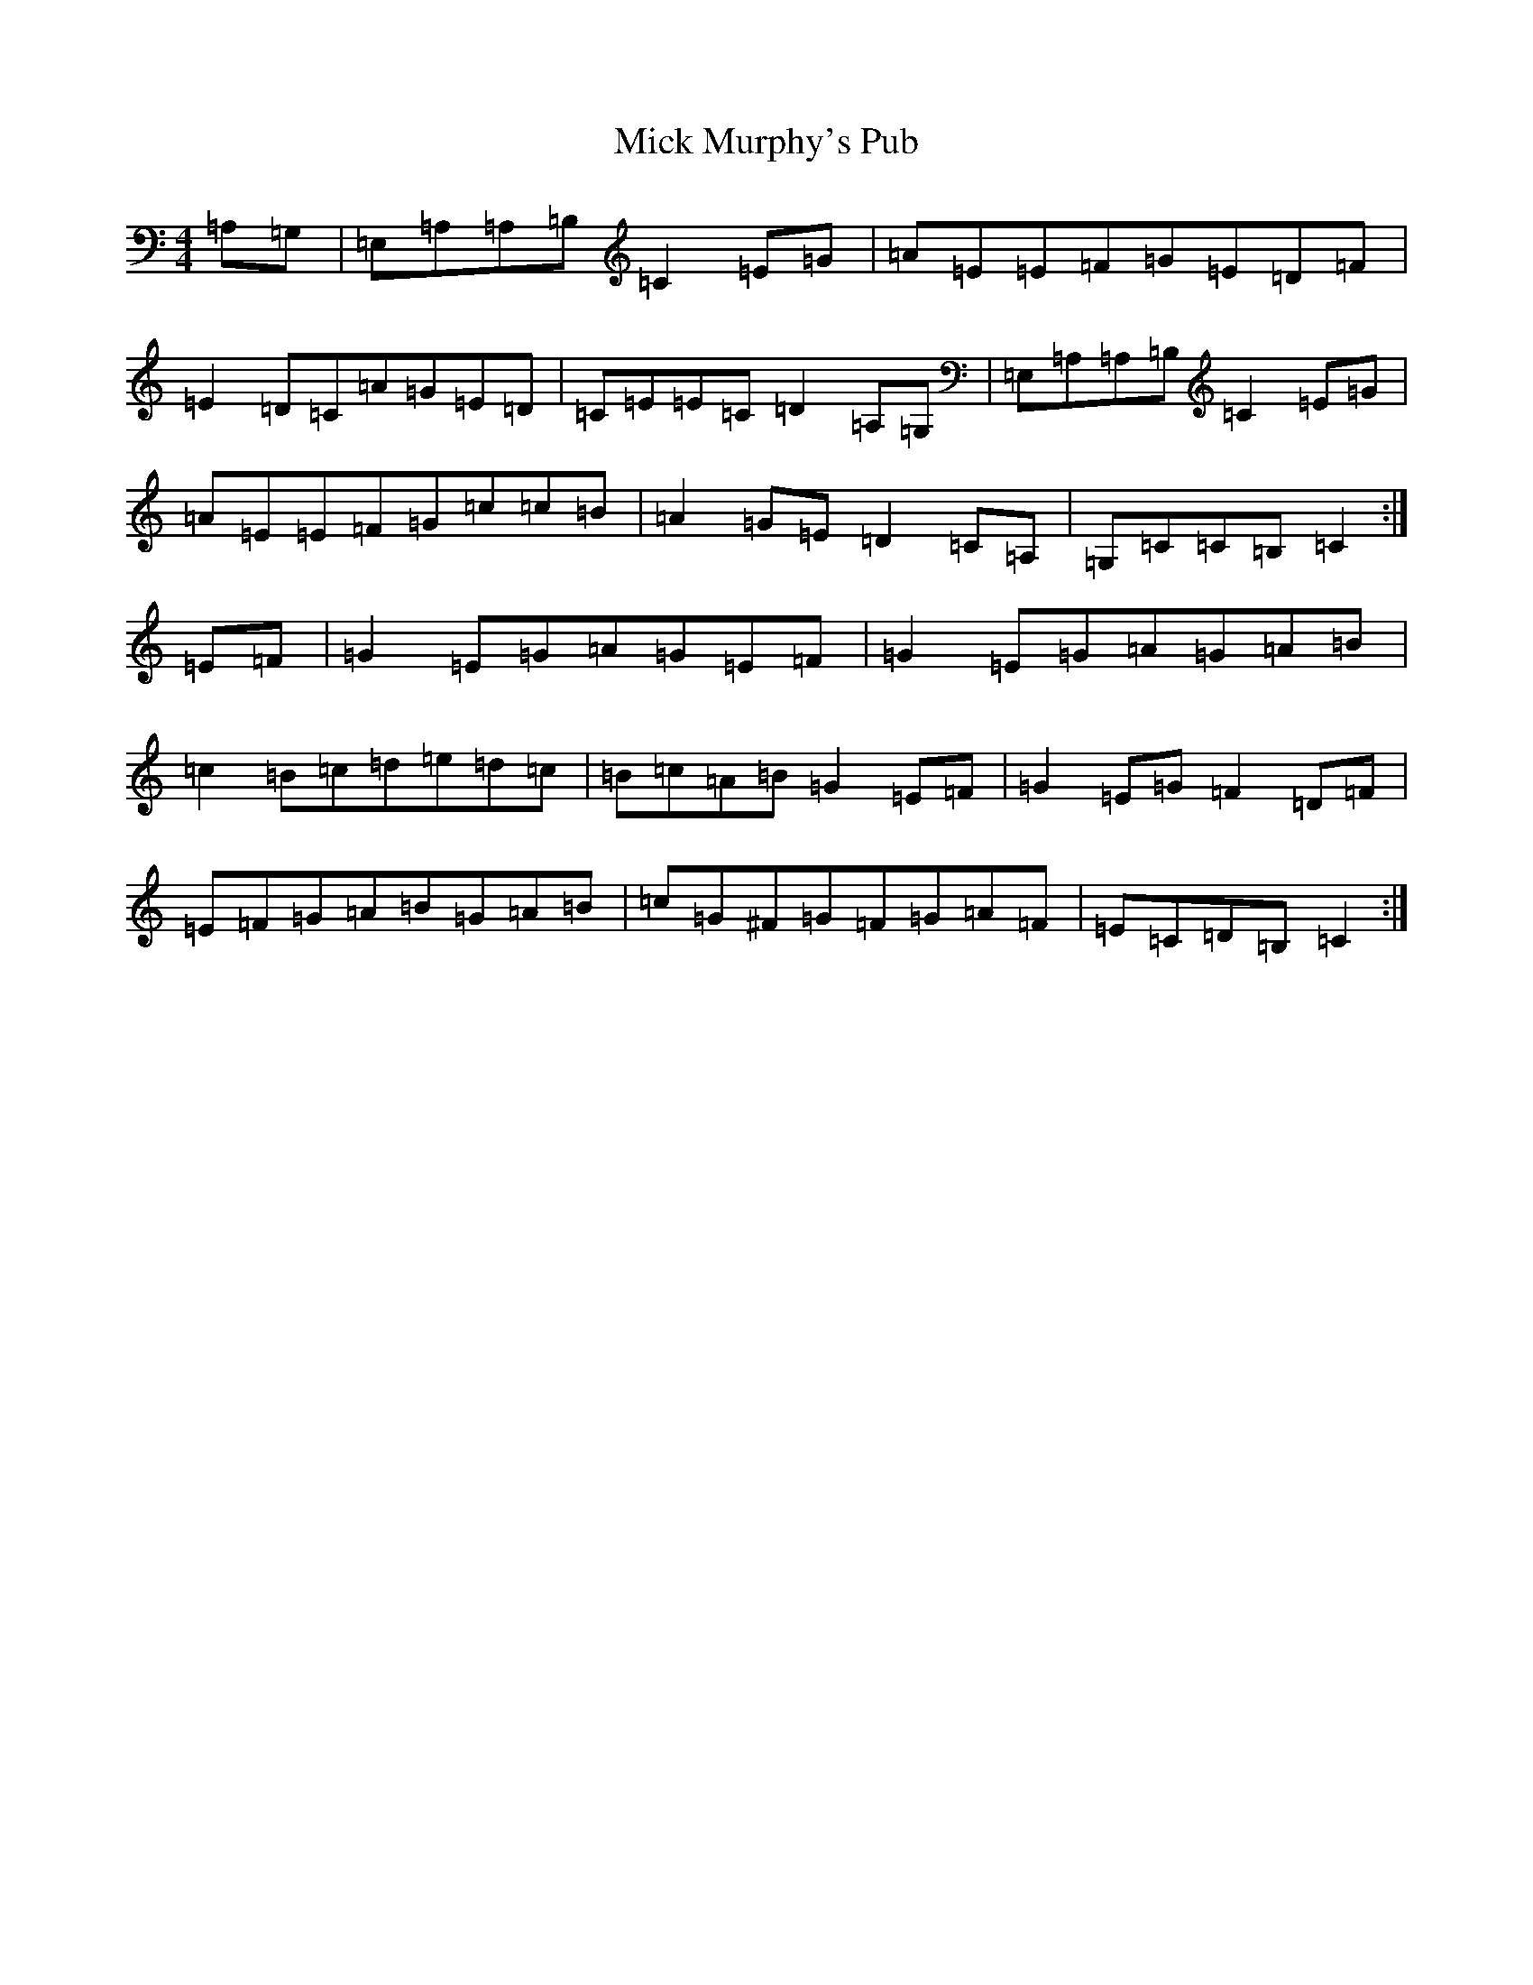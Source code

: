X: 14074
T: Mick Murphy's Pub
S: https://thesession.org/tunes/12700#setting21455
R: reel
M:4/4
L:1/8
K: C Major
=A,=G,|=E,=A,=A,=B,=C2=E=G|=A=E=E=F=G=E=D=F|=E2=D=C=A=G=E=D|=C=E=E=C=D2=A,=G,|=E,=A,=A,=B,=C2=E=G|=A=E=E=F=G=c=c=B|=A2=G=E=D2=C=A,|=G,=C=C=B,=C2:|=E=F|=G2=E=G=A=G=E=F|=G2=E=G=A=G=A=B|=c2=B=c=d=e=d=c|=B=c=A=B=G2=E=F|=G2=E=G=F2=D=F|=E=F=G=A=B=G=A=B|=c=G^F=G=F=G=A=F|=E=C=D=B,=C2:|